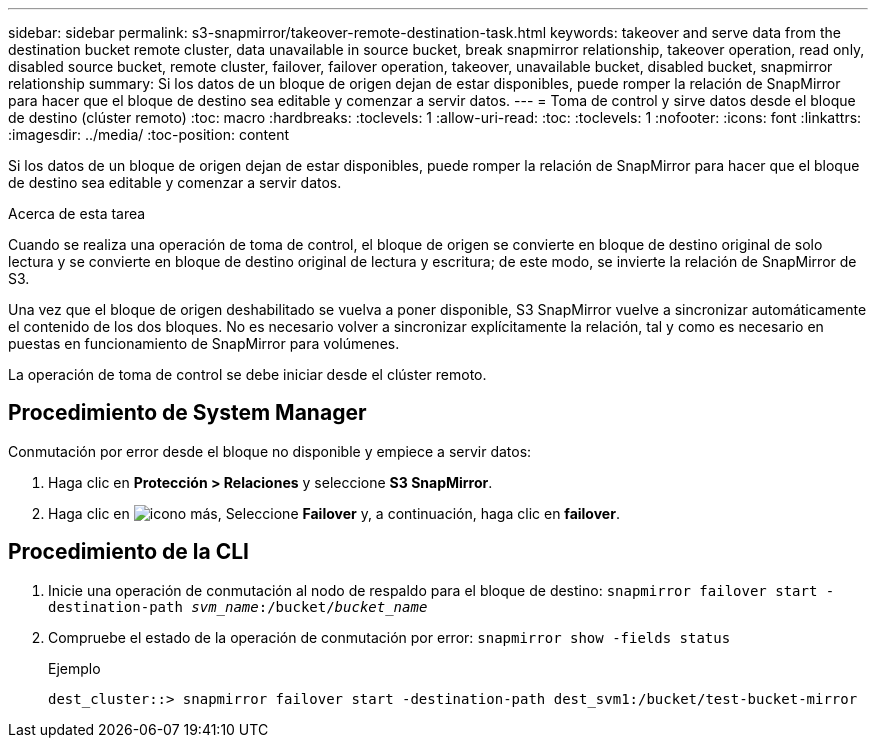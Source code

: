 ---
sidebar: sidebar 
permalink: s3-snapmirror/takeover-remote-destination-task.html 
keywords: takeover and serve data from the destination bucket remote cluster, data unavailable in source bucket, break snapmirror relationship, takeover operation, read only, disabled source bucket, remote cluster, failover, failover operation, takeover, unavailable bucket, disabled bucket, snapmirror relationship 
summary: Si los datos de un bloque de origen dejan de estar disponibles, puede romper la relación de SnapMirror para hacer que el bloque de destino sea editable y comenzar a servir datos. 
---
= Toma de control y sirve datos desde el bloque de destino (clúster remoto)
:toc: macro
:hardbreaks:
:toclevels: 1
:allow-uri-read: 
:toc: 
:toclevels: 1
:nofooter: 
:icons: font
:linkattrs: 
:imagesdir: ../media/
:toc-position: content


[role="lead"]
Si los datos de un bloque de origen dejan de estar disponibles, puede romper la relación de SnapMirror para hacer que el bloque de destino sea editable y comenzar a servir datos.

.Acerca de esta tarea
Cuando se realiza una operación de toma de control, el bloque de origen se convierte en bloque de destino original de solo lectura y se convierte en bloque de destino original de lectura y escritura; de este modo, se invierte la relación de SnapMirror de S3.

Una vez que el bloque de origen deshabilitado se vuelva a poner disponible, S3 SnapMirror vuelve a sincronizar automáticamente el contenido de los dos bloques. No es necesario volver a sincronizar explícitamente la relación, tal y como es necesario en puestas en funcionamiento de SnapMirror para volúmenes.

La operación de toma de control se debe iniciar desde el clúster remoto.



== Procedimiento de System Manager

Conmutación por error desde el bloque no disponible y empiece a servir datos:

. Haga clic en *Protección > Relaciones* y seleccione *S3 SnapMirror*.
. Haga clic en image:icon_kabob.gif["icono más"], Seleccione *Failover* y, a continuación, haga clic en *failover*.




== Procedimiento de la CLI

. Inicie una operación de conmutación al nodo de respaldo para el bloque de destino:
`snapmirror failover start -destination-path _svm_name_:/bucket/_bucket_name_`
. Compruebe el estado de la operación de conmutación por error:
`snapmirror show -fields status`
+
.Ejemplo
[listing]
----
dest_cluster::> snapmirror failover start -destination-path dest_svm1:/bucket/test-bucket-mirror
----

